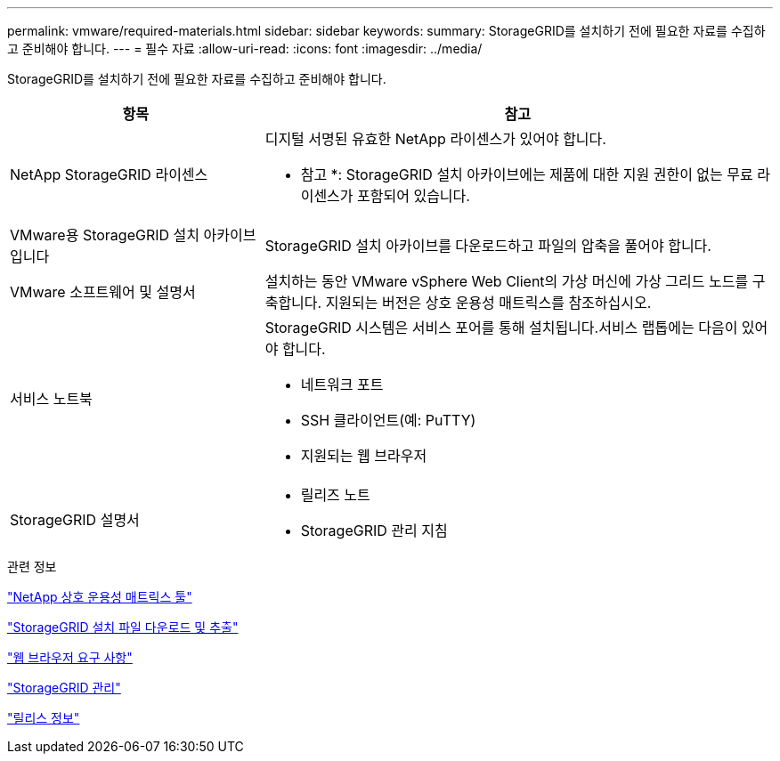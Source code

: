 ---
permalink: vmware/required-materials.html 
sidebar: sidebar 
keywords:  
summary: StorageGRID를 설치하기 전에 필요한 자료를 수집하고 준비해야 합니다. 
---
= 필수 자료
:allow-uri-read: 
:icons: font
:imagesdir: ../media/


[role="lead"]
StorageGRID를 설치하기 전에 필요한 자료를 수집하고 준비해야 합니다.

[cols="1a,2a"]
|===
| 항목 | 참고 


 a| 
NetApp StorageGRID 라이센스
 a| 
디지털 서명된 유효한 NetApp 라이센스가 있어야 합니다.

* 참고 *: StorageGRID 설치 아카이브에는 제품에 대한 지원 권한이 없는 무료 라이센스가 포함되어 있습니다.



 a| 
VMware용 StorageGRID 설치 아카이브입니다
 a| 
StorageGRID 설치 아카이브를 다운로드하고 파일의 압축을 풀어야 합니다.



 a| 
VMware 소프트웨어 및 설명서
 a| 
설치하는 동안 VMware vSphere Web Client의 가상 머신에 가상 그리드 노드를 구축합니다. 지원되는 버전은 상호 운용성 매트릭스를 참조하십시오.



 a| 
서비스 노트북
 a| 
StorageGRID 시스템은 서비스 포어를 통해 설치됩니다.서비스 랩톱에는 다음이 있어야 합니다.

* 네트워크 포트
* SSH 클라이언트(예: PuTTY)
* 지원되는 웹 브라우저




 a| 
StorageGRID 설명서
 a| 
* 릴리즈 노트
* StorageGRID 관리 지침


|===
.관련 정보
https://mysupport.netapp.com/matrix["NetApp 상호 운용성 매트릭스 툴"^]

link:downloading-and-extracting-storagegrid-installation-files.html["StorageGRID 설치 파일 다운로드 및 추출"]

link:web-browser-requirements.html["웹 브라우저 요구 사항"]

link:../admin/index.html["StorageGRID 관리"]

link:../release-notes/index.html["릴리스 정보"]
